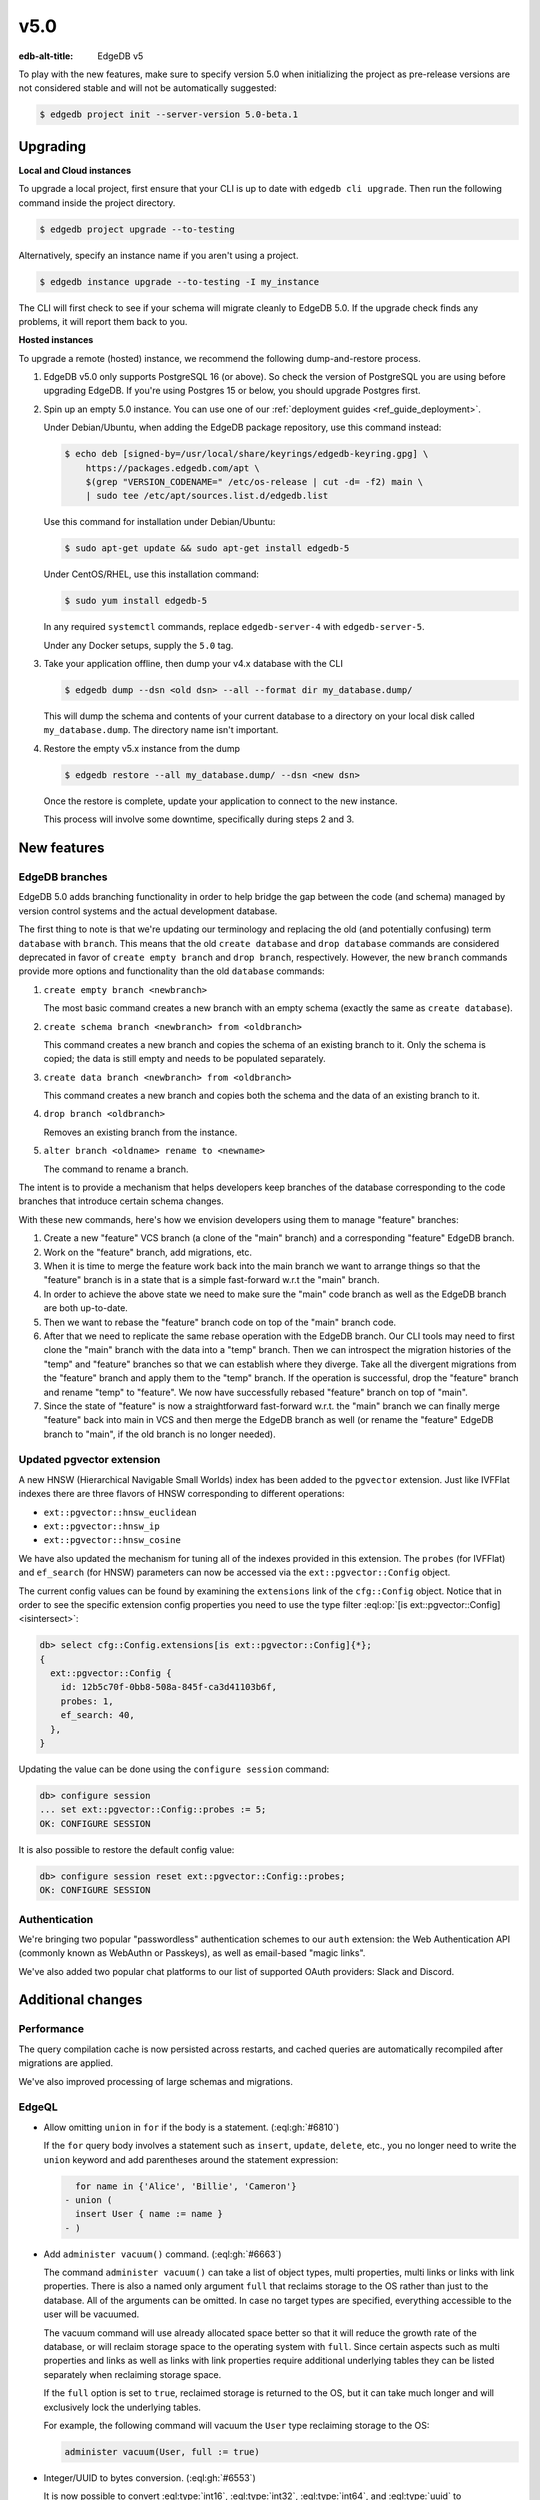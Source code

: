 ====
v5.0
====

:edb-alt-title: EdgeDB v5

To play with the new features, make sure to specify version 5.0 when 
initializing the project as pre-release versions are not considered stable 
and will not be automatically suggested:

.. code-block:: bash

  $ edgedb project init --server-version 5.0-beta.1


Upgrading
=========

**Local and Cloud instances**

To upgrade a local project, first ensure that your CLI is up to date with
``edgedb cli upgrade``. Then run the following command inside the project
directory.

.. code-block:: bash

  $ edgedb project upgrade --to-testing

Alternatively, specify an instance name if you aren't using a project.

.. code-block:: bash

  $ edgedb instance upgrade --to-testing -I my_instance

The CLI will first check to see if your schema will migrate cleanly to EdgeDB
5.0. If the upgrade check finds any problems, it will report them back to you.

**Hosted instances**

To upgrade a remote (hosted) instance, we recommend the following
dump-and-restore process.

1. EdgeDB v5.0 only supports PostgreSQL 16 (or above). So check the version of
   PostgreSQL you are using before upgrading EdgeDB. If you're using Postgres
   15 or below, you should upgrade Postgres first.

2. Spin up an empty 5.0 instance. You can use one of our :ref:`deployment
   guides <ref_guide_deployment>`.

   Under Debian/Ubuntu, when adding the EdgeDB package repository, use this
   command instead:

   .. code-block:: bash

       $ echo deb [signed-by=/usr/local/share/keyrings/edgedb-keyring.gpg] \
           https://packages.edgedb.com/apt \
           $(grep "VERSION_CODENAME=" /etc/os-release | cut -d= -f2) main \
           | sudo tee /etc/apt/sources.list.d/edgedb.list

   Use this command for installation under Debian/Ubuntu:

   .. code-block:: bash

       $ sudo apt-get update && sudo apt-get install edgedb-5

   Under CentOS/RHEL, use this installation command:

   .. code-block:: bash

       $ sudo yum install edgedb-5

   In any required ``systemctl`` commands, replace ``edgedb-server-4`` with
   ``edgedb-server-5``.

   Under any Docker setups, supply the ``5.0`` tag.

3. Take your application offline, then dump your v4.x database with the CLI

   .. code-block:: bash

       $ edgedb dump --dsn <old dsn> --all --format dir my_database.dump/

   This will dump the schema and contents of your current database to a
   directory on your local disk called ``my_database.dump``. The directory name
   isn't important.

4. Restore the empty v5.x instance from the dump

   .. code-block:: bash

       $ edgedb restore --all my_database.dump/ --dsn <new dsn>

   Once the restore is complete, update your application to connect to the new
   instance.

   This process will involve some downtime, specifically during steps 2 and 3.


New features
============

EdgeDB branches
---------------

EdgeDB 5.0 adds branching functionality in order to help bridge the gap between
the code (and schema) managed by version control systems and the actual
development database.

The first thing to note is that we're updating our terminology and replacing
the old (and potentially confusing) term ``database`` with ``branch``. This
means that the old ``create database`` and ``drop database`` commands are
considered deprecated in favor of ``create empty branch`` and ``drop branch``,
respectively. However, the new ``branch`` commands provide more options and
functionality than the old ``database`` commands:

1) ``create empty branch <newbranch>``

   The most basic command creates a new branch with an empty schema
   (exactly the same as ``create database``).

2) ``create schema branch <newbranch> from <oldbranch>``

   This command creates a new branch and copies the schema of an existing
   branch to it. Only the schema is copied; the data is still empty and needs
   to be populated separately.

3) ``create data branch <newbranch> from <oldbranch>``

   This command creates a new branch and copies both the schema and the data
   of an existing branch to it.

4) ``drop branch <oldbranch>``

   Removes an existing branch from the instance.

5) ``alter branch <oldname> rename to <newname>``

   The command to rename a branch.

The intent is to provide a mechanism that helps developers keep branches of
the database corresponding to the code branches that introduce certain schema
changes.

With these new commands, here's how we envision developers using them to
manage "feature" branches:

1) Create a new "feature" VCS branch (a clone of the "main" branch) and a
   corresponding "feature" EdgeDB branch.

2) Work on the "feature" branch, add migrations, etc.

3) When it is time to merge the feature work back into the main branch we want
   to arrange things so that the "feature" branch is in a state that is a
   simple fast-forward w.r.t the "main" branch.

4) In order to achieve the above state we need to make sure the "main" code
   branch as well as the EdgeDB branch are both up-to-date.

5) Then we want to rebase the "feature" branch code on top of the "main"
   branch code.

6) After that we need to replicate the same rebase operation with the EdgeDB
   branch. Our CLI tools may need to first clone the "main" branch with the
   data into a "temp" branch. Then we can introspect the migration histories
   of the "temp" and "feature" branches so that we can establish where they
   diverge. Take all the divergent migrations from the "feature" branch and
   apply them to the "temp" branch. If the operation is successful, drop the
   "feature" branch and rename "temp" to "feature". We now have successfully
   rebased "feature" branch on top of "main".

7) Since the state of "feature" is now a straightforward fast-forward w.r.t.
   the "main" branch we can finally merge "feature" back into main in VCS and
   then merge the EdgeDB branch as well (or rename the "feature" EdgeDB branch
   to "main", if the old branch is no longer needed).


Updated pgvector extension
--------------------------

A new HNSW (Hierarchical Navigable Small Worlds) index has been added to the
``pgvector`` extension. Just like IVFFlat indexes there are three flavors of
HNSW corresponding to different operations:

* ``ext::pgvector::hnsw_euclidean``
* ``ext::pgvector::hnsw_ip``
* ``ext::pgvector::hnsw_cosine``

We have also updated the mechanism for tuning all of the indexes provided in
this extension. The ``probes`` (for IVFFlat) and ``ef_search`` (for HNSW)
parameters can now be accessed via the ``ext::pgvector::Config`` object.

The current config values can be found by examining the ``extensions`` link of
the ``cfg::Config`` object. Notice that in order to see the specific extension
config properties you need to use the type filter :eql:op:`[is
ext::pgvector::Config] <isintersect>`:

.. code-block:: edgeql-repl

    db> select cfg::Config.extensions[is ext::pgvector::Config]{*};
    {
      ext::pgvector::Config {
        id: 12b5c70f-0bb8-508a-845f-ca3d41103b6f,
        probes: 1,
        ef_search: 40,
      },
    }

Updating the value can be done using the ``configure session`` command:

.. code-block:: edgeql-repl

    db> configure session
    ... set ext::pgvector::Config::probes := 5;
    OK: CONFIGURE SESSION

It is also possible to restore the default config value:

.. code-block:: edgeql-repl

    db> configure session reset ext::pgvector::Config::probes;
    OK: CONFIGURE SESSION


Authentication
--------------

We're bringing two popular "passwordless" authentication schemes to our
``auth`` extension: the Web Authentication API (commonly known as WebAuthn or
Passkeys), as well as email-based "magic links".

We've also added two popular chat platforms to our list of supported OAuth
providers: Slack and Discord.


Additional changes
==================

Performance
-----------

The query compilation cache is now persisted across restarts, and cached
queries are automatically recompiled after migrations are applied.

We've also improved processing of large schemas and migrations.


EdgeQL
------

* Allow omitting ``union`` in ``for`` if the body is a statement.
  (:eql:gh:`#6810`)

  If the ``for`` query body involves a statement such as ``insert``,
  ``update``, ``delete``, etc., you no longer need to write the ``union``
  keyword and add parentheses around the statement expression:

  .. code-block:: edgeql-diff

      for name in {'Alice', 'Billie', 'Cameron'}
    - union (
      insert User { name := name }
    - )

* Add ``administer vacuum()`` command.
  (:eql:gh:`#6663`)

  The command ``administer vacuum()`` can take a list of object types, multi
  properties, multi links or links with link properties. There is also a named
  only argument ``full`` that reclaims storage to the OS rather than just to
  the database. All of the arguments can be omitted. In case no target types
  are specified, everything accessible to the user will be vacuumed.

  The vacuum command will use already allocated space better so that it will
  reduce the growth rate of the database, or will reclaim storage space to the
  operating system with ``full``. Since certain aspects such as multi
  properties and links as well as links with link properties require additional
  underlying tables they can be listed separately when reclaiming storage
  space.

  If the ``full`` option is set to ``true``, reclaimed storage is returned to
  the OS, but it can take much longer and will exclusively lock the underlying
  tables.

  For example, the following command will vacuum the ``User`` type reclaiming
  storage to the OS:

  .. code-block:: edgeql

    administer vacuum(User, full := true)

* Integer/UUID to bytes conversion.
  (:eql:gh:`#6553`)

  It is now possible to convert :eql:type:`int16`, :eql:type:`int32`,
  :eql:type:`int64`, and :eql:type:`uuid` to :eql:type:`bytes` and vice-versa
  using the corresponding conversion functions.

  Use the :eql:func:`to_bytes` to convert values into :eql:type:`bytes`:

  .. code-block:: edgeql-repl

      db> select to_bytes(<int32>31, Endian.Big);
      {b'\x00\x00\x00\x1f'}
      db> select to_int32(b'\x01\x02\x00\x07', Endian.Big);
      {16908295}

      db> select to_bytes(<uuid>'1d70c86e-cc92-11ee-b4c7-a7aa0a34e2ae');
      {b'\x1dp\xc8n\xcc\x92\x11\xee\xb4\xc7\xa7\xaa\n4\xe2\xae'}
      db> select to_uuid(
      ...   b'\x92\x67\x3a\xfc\
      ...     \x9c\x4f\
      ...     \x42\xb3\
      ...     \x82\x73\
      ...     \xaf\xe0\x05\x3f\x0f\x48');
      {92673afc-9c4f-42b3-8273-afe0053f0f48}


* Add ``bytes`` option to ``array_join``.
  (:eql:gh:`#6918`)

  The :eql:func:`array_join` can now operate on :eql:type:`bytes` the same way
  it operates on :eql:type:`str`:

  .. code-block:: edgeql-repl

      db> select array_join([b'\x01', b'\x02', b'\x03'], b'\xff');
      {b'\x01\xff\x02\xff\x03'}

* Support closing all connections to a database on ``drop database``.
  (:eql:gh:`#6780`)


Bug fixes
---------

* Fix issues with empty sets leaking out of optional scopes
  (:eql:gh:`#6747`)

* Fix an SDL scalar type dependency bug.

* Suppress idle transaction timeout during migrations.
  (:eql:gh:`#6760`)

* Use a consistent interface for ``ext::auth`` errors.
  (:eql:gh:`#6751`)

* Stop recording extension version in dumps.
  (:eql:gh:`#6787`)

* For any index changes don't attempt to update the index, drop and recreate
  instead.
  (:eql:gh:`#6797`, :eql:gh:`#6843`)

* Fix duration/memory config in config objects.
  (:eql:gh:`#6827`)

* Properly report errors involving newly created types.
  (:eql:gh:`#6852`)

* Changes to vector length in migrations result in suggesting a
  ``drop``/``create``.
  (:eql:gh:`#6882`)

* Report topological cycle errors in migrations as real errors.
  (:eql:gh:`#6883`)

* Make constraint error details contain useful information for developers.
  (:eql:gh:`#6796`)

* Fix interaction between DML and ``if...then...else``.
  (:eql:gh:`#6917`)

* Don't leak objects out of access policies when used in a computed global.
  (:eql:gh:`#6926`)
